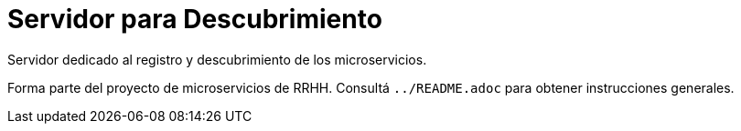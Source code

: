 = Servidor para Descubrimiento

Servidor dedicado al registro y descubrimiento de los microservicios.

Forma parte del proyecto de microservicios de RRHH. Consultá `../README.adoc` para obtener instrucciones generales.
